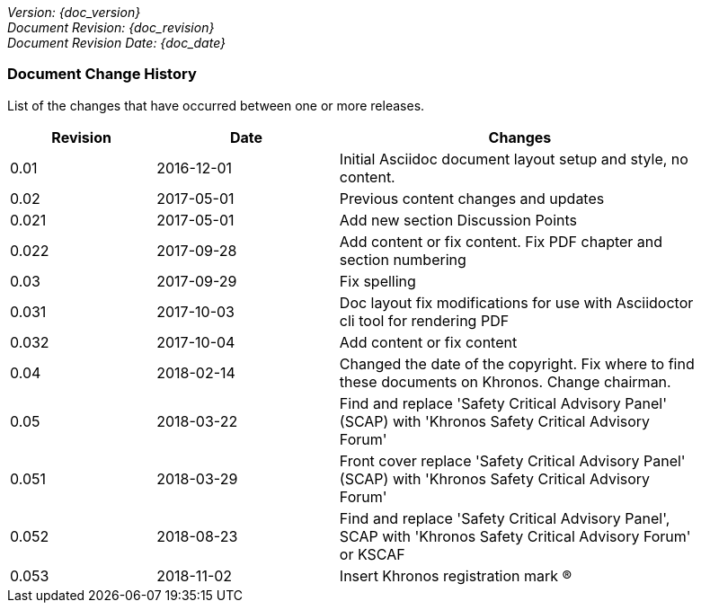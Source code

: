 // (C) Copyright 2014-2018 The Khronos Group Inc. All Rights Reserved.
// Khronos Group Safety Critical API Development SCAP
// document
//
// Text format: asciidoc 8.6.9
// Editor:      Asciidoc Book Editor
//
// Description: Guidelines document change history
//
// Note: Move the {docdate} to the current working revision replacing the previous
//       revision and a hard coded date

:Author: Illya Rudkin (spec editor)
:Author Initials: IOR
:Revision: 0.053

_Version: {doc_version}_  +
_Document Revision: {doc_revision}_ +
_Document Revision Date: {doc_date}_ +

=== Document Change History

List of the changes that have occurred between one or more releases.

[cols="^4,^5,10", width="90%", options="header", frame="topbot"]
|=============================
|Revision | Date                         | Changes
|0.01     | 2016-12-01                   | Initial Asciidoc document layout setup and style, no content.
|0.02     | 2017-05-01                   | Previous content changes and updates
|0.021    | 2017-05-01                   | Add new section Discussion Points
|0.022    | 2017-09-28                   | Add content or fix content. Fix PDF chapter and section numbering
|0.03     | 2017-09-29                   | Fix spelling
|0.031    | 2017-10-03                   | Doc layout fix modifications for use with Asciidoctor cli tool for rendering PDF
|0.032    | 2017-10-04                   | Add content or fix content
|0.04     | 2018-02-14                   | Changed the date of the copyright. Fix where to find these documents on Khronos. Change chairman.
|0.05     | 2018-03-22                   | Find and replace 'Safety Critical Advisory Panel' (SCAP) with 'Khronos Safety Critical Advisory Forum'
|0.051    | 2018-03-29                   | Front cover replace 'Safety Critical Advisory Panel' (SCAP) with 'Khronos Safety Critical Advisory Forum'
|0.052    | 2018-08-23                   | Find and replace 'Safety Critical Advisory Panel', SCAP with 'Khronos Safety Critical Advisory Forum' or KSCAF
|0.053    | 2018-11-02                   | Insert Khronos registration mark (R)
//|x.x      | [red yellow-background]#???# |
|=============================
